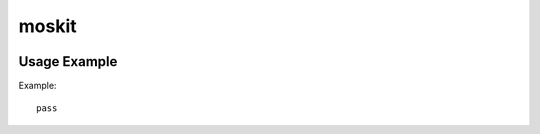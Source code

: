 =========
moskit
=========

.. image:: https://travis-ci.org/lorien/moskit.png?branch=master
    :target: https://travis-ci.org/lorien/moskit

.. image:: https://coveralls.io/repos/lorien/moskit/badge.svg?branch=master
    :target: https://coveralls.io/r/lorien/moskit


Usage Example
=============

Example::

    pass

